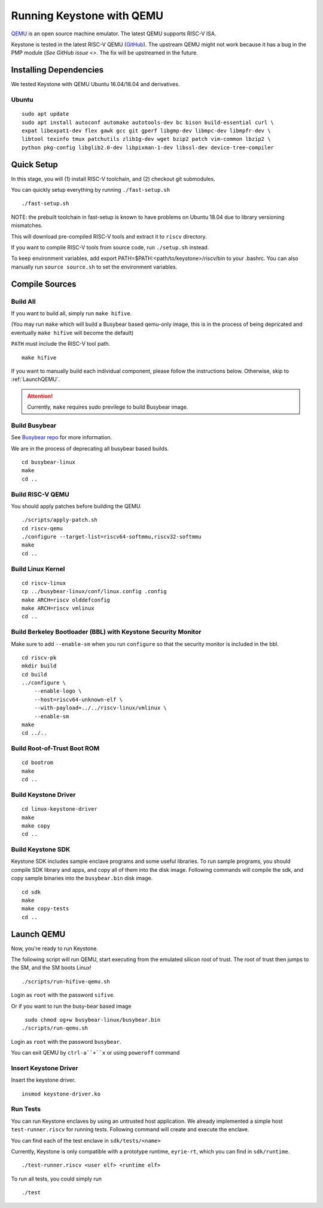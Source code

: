 Running Keystone with QEMU
====================================

`QEMU <https://www.qemu.org>`_ is an open source machine emulator.
The latest QEMU supports RISC-V ISA.

Keystone is tested in the latest RISC-V QEMU (`GitHub <https://github.com/riscv/riscv-qemu>`_).
The upstream QEMU might not work because it has a bug in the PMP module (`See GitHub issue <>`.
The fix will be upstreamed in the future.

Installing Dependencies
----------------------------

We tested Keystone with QEMU Ubuntu 16.04/18.04 and derivatives.

Ubuntu
#######################

::

  sudo apt update
  sudo apt install autoconf automake autotools-dev bc bison build-essential curl \
  expat libexpat1-dev flex gawk gcc git gperf libgmp-dev libmpc-dev libmpfr-dev \
  libtool texinfo tmux patchutils zlib1g-dev wget bzip2 patch vim-common lbzip2 \
  python pkg-config libglib2.0-dev libpixman-1-dev libssl-dev device-tree-compiler

Quick Setup
----------------------------

In this stage, you will (1) install RISC-V toolchain, and (2) checkout git submodules.

You can quickly setup everything by running ``./fast-setup.sh``
::

  ./fast-setup.sh

NOTE: the prebuilt toolchain in fast-setup is known to have problems
on Ubuntu 18.04 due to library versioning mismatches.

This will download pre-compiled RISC-V tools and extract it to ``riscv`` directory.

If you want to compile RISC-V tools from source code, run ``./setup.sh`` instead.

To keep environment variables, add export PATH=$PATH:<path/to/keystone>/riscv/bin to your .bashrc. You can also manually run ``source source.sh`` to set the environment variables.


Compile Sources
-----------------------------

Build All
########################

If you want to build all, simply run ``make hifive``.

(You may run ``make`` which will build a Busybear based qemu-only
image, this is in the process of being depricated and eventually
``make hifive`` will become the default)

``PATH`` must include the RISC-V tool path.

::

  make hifive

If you want to manually build each individual component, please follow the instructions below.
Otherwise, skip to :ref:`LaunchQEMU`.

.. attention::

  Currently, ``make`` requires sudo previlege to build Busybear image.

Build Busybear
################################

See `Busybear repo <https://github.com/michaeljclark/busybear-linux>`_ for more information.

We are in the process of deprecating all busybear based builds.

::

  cd busybear-linux
  make
  cd ..

Build RISC-V QEMU
##################

You should apply patches before building the QEMU.

::

  ./scripts/apply-patch.sh
  cd riscv-qemu
  ./configure --target-list=riscv64-softmmu,riscv32-softmmu
  make
  cd ..

Build Linux Kernel
################################################

::

  cd riscv-linux
  cp ../busybear-linux/conf/linux.config .config
  make ARCH=riscv olddefconfig
  make ARCH=riscv vmlinux
  cd ..

Build Berkeley Bootloader (BBL) with Keystone Security Monitor
##############################################################

Make sure to add ``--enable-sm`` when you run ``configure`` so that the security monitor is included in the bbl.

::

  cd riscv-pk
  mkdir build
  cd build
  ../configure \
      --enable-logo \
      --host=riscv64-unknown-elf \
      --with-payload=../../riscv-linux/vmlinux \
      --enable-sm
  make
  cd ../..

Build Root-of-Trust Boot ROM
###############################

::

  cd bootrom
  make
  cd ..

Build Keystone Driver
##############################

::

  cd linux-keystone-driver
  make
  make copy
  cd ..

Build Keystone SDK
#############################

Keystone SDK includes sample enclave programs and some useful libraries. To run sample programs, you should compile SDK library and apps, and copy all of them into the disk image. Following commands will compile the sdk, and copy sample binaries into the ``busybear.bin`` disk image.

::

  cd sdk
  make
  make copy-tests
  cd ..


.. _LaunchQEMU:

Launch QEMU
--------------------------------------

Now, you're ready to run Keystone.

The following script will run QEMU, start executing from the emulated silicon root of trust.
The root of trust then jumps to the SM, and the SM boots Linux!

::

   ./scripts/run-hifive-qemu.sh

Login as ``root`` with the password ``sifive``.


Or if you want to run the busy-bear based image

::

   sudo chmod og+w busybear-linux/busybear.bin
  ./scripts/run-qemu.sh

Login as ``root`` with the password ``busybear``.

You can exit QEMU by ``ctrl-a``+``x`` or using ``poweroff`` command

Insert Keystone Driver
##################################

Insert the keystone driver.

::

    insmod keystone-driver.ko

Run Tests
##################################

You can run Keystone enclaves by using an untrusted host application. We already implemented a simple host ``test-runner.riscv`` for running tests.
Following command will create and execute the enclave.

You can find each of the test enclave in ``sdk/tests/<name>``

Currently, Keystone is only compatible with a prototype runtime, ``eyrie-rt``, which you can find in ``sdk/runtime``.

::

  ./test-runner.riscv <user elf> <runtime elf>

To run all tests, you could simply run

::

  ./test
